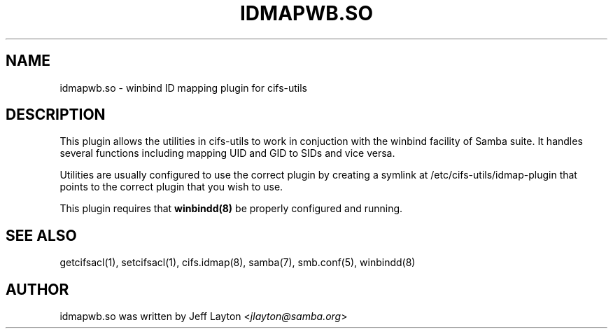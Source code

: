 .\" Man page generated from reStructuredText.
.
.TH IDMAPWB.SO 8 "" "" ""
.SH NAME
idmapwb.so \- winbind ID mapping plugin for cifs-utils
.
.nr rst2man-indent-level 0
.
.de1 rstReportMargin
\\$1 \\n[an-margin]
level \\n[rst2man-indent-level]
level margin: \\n[rst2man-indent\\n[rst2man-indent-level]]
-
\\n[rst2man-indent0]
\\n[rst2man-indent1]
\\n[rst2man-indent2]
..
.de1 INDENT
.\" .rstReportMargin pre:
. RS \\$1
. nr rst2man-indent\\n[rst2man-indent-level] \\n[an-margin]
. nr rst2man-indent-level +1
.\" .rstReportMargin post:
..
.de UNINDENT
. RE
.\" indent \\n[an-margin]
.\" old: \\n[rst2man-indent\\n[rst2man-indent-level]]
.nr rst2man-indent-level -1
.\" new: \\n[rst2man-indent\\n[rst2man-indent-level]]
.in \\n[rst2man-indent\\n[rst2man-indent-level]]u
..
.SH DESCRIPTION
.sp
This plugin allows the utilities in cifs\-utils to work in conjuction with
the winbind facility of Samba suite. It handles several functions including
mapping UID and GID to SIDs and vice versa.
.sp
Utilities are usually configured to use the correct plugin by creating a
symlink at /etc/cifs\-utils/idmap\-plugin that points to the correct plugin that you wish
to use.
.sp
This plugin requires that \fBwinbindd(8)\fP be properly configured and running.
.SH SEE ALSO
.sp
getcifsacl(1), setcifsacl(1), cifs.idmap(8), samba(7), smb.conf(5), winbindd(8)
.SH AUTHOR
.sp
idmapwb.so was written by Jeff Layton <\fI\%jlayton@samba.org\fP>
.\" Generated by docutils manpage writer.
.

